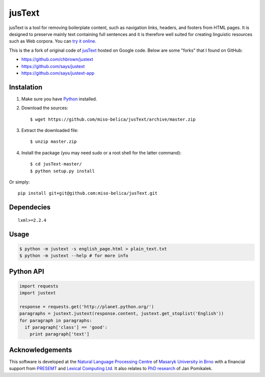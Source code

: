 .. _jusText: http://code.google.com/p/justext/
.. _Python: http://www.python.org/
.. _lxml: http://lxml.de/

jusText
=======
jusText is a tool for removing boilerplate content, such as navigation links,
headers, and footers from HTML pages. It is designed to preserve mainly text
containing full sentences and it is therefore well suited for creating
linguistic resources such as Web corpora. You can `try it online <http://nlp.fi.muni.cz/projects/justext/>`_.

This is the a fork of original code of jusText_ hosted on Google code. Below are some "forks" that I found on GitHub:

- https://github.com/chbrown/justext
- https://github.com/says/justext
- https://github.com/says/justext-app

Instalation
-----------
1. Make sure you have Python_ installed.
2. Download the sources::

     $ wget https://github.com/miso-belica/jusText/archive/master.zip

3. Extract the downloaded file::

     $ unzip master.zip

4. Install the package (you may need sudo or a root shell for the latter
   command)::

     $ cd jusText-master/
     $ python setup.py install

Or simply::

  pip install git+git@github.com:miso-belica/jusText.git

Dependecies
-----------
::

  lxml>=2.2.4

Usage
-----
.. code-block:: bash

  $ python -m justext -s english_page.html > plain_text.txt
  $ python -m justext --help # for more info

Python API
----------
.. code-block:: python

  import requests
  import justext

  response = requests.get('http://planet.python.org/')
  paragraphs = justext.justext(response.content, justext.get_stoplist('English'))
  for paragraph in paragraphs:
    if paragraph['class'] == 'good':
      print paragraph['text']

Acknowledgements
----------------
.. _`Natural Language Processing Centre`: http://nlp.fi.muni.cz/en/nlpc
.. _`Masaryk University in Brno`: http://nlp.fi.muni.cz/en
.. _PRESEMT: http://presemt.eu/
.. _`Lexical Computing Ltd.`: http://lexicalcomputing.com/
.. _`PhD research`: http://is.muni.cz/th/45523/fi_d/phdthesis.pdf

This software is developed at the `Natural Language Processing Centre`_ of `Masaryk University in Brno`_ with a financial support from PRESEMT_ and `Lexical Computing Ltd.`_ It also relates to `PhD research`_ of Jan Pomikalek.
